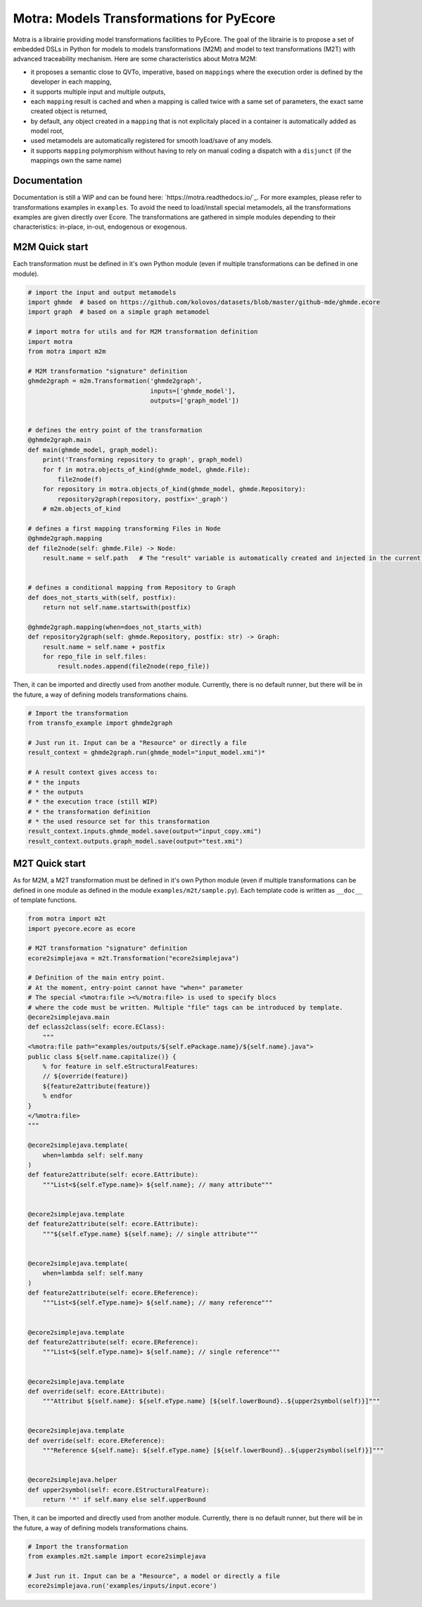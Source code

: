 =========================================
Motra: Models Transformations for PyEcore
=========================================

Motra is a librairie providing model transformations facilities to PyEcore.
The goal of the librairie is to propose a set of embedded DSLs in Python for models to models transformations (M2M) and model to text transformations (M2T) with advanced traceability mechanism.
Here are some characteristics about Motra M2M:

* it proposes a semantic close to QVTo, imperative, based on ``mappings`` where the execution order is defined by the developer in each mapping,
* it supports multiple input and multiple outputs,
* each ``mapping`` result is cached and when a mapping is called twice with a same set of parameters, the exact same created object is returned,
* by default, any object created in a ``mapping`` that is not explicitaly placed in a container is automatically added as model root,
* used metamodels are automatically registered for smooth load/save of any models.
* it supports ``mapping`` polymorphism without having to rely on manual coding a dispatch with a ``disjunct`` (if the mappings own the same name)


Documentation
=============

Documentation is still a WIP and can be found here: `https://motra.readthedocs.io/`_.
For more examples, please refer to transformations examples in ``examples``.
To avoid the need to load/install special metamodels, all the transformations examples are given directly over Ecore.
The transformations are gathered in simple modules depending to their characteristics: in-place, in-out, endogenous or exogenous.


M2M Quick start
===============

Each transformation must be defined in it's own Python module (even if multiple transformations can be defined in one module).

.. code-block:: python

    # import the input and output metamodels
    import ghmde  # based on https://github.com/kolovos/datasets/blob/master/github-mde/ghmde.ecore
    import graph  # based on a simple graph metamodel

    # import motra for utils and for M2M transformation definition
    import motra
    from motra import m2m

    # M2M transformation "signature" definition
    ghmde2graph = m2m.Transformation('ghmde2graph',
                                     inputs=['ghmde_model'],
                                     outputs=['graph_model'])


    # defines the entry point of the transformation
    @ghmde2graph.main
    def main(ghmde_model, graph_model):
        print('Transforming repository to graph', graph_model)
        for f in motra.objects_of_kind(ghmde_model, ghmde.File):
            file2node(f)
        for repository in motra.objects_of_kind(ghmde_model, ghmde.Repository):
            repository2graph(repository, postfix='_graph')
        # m2m.objects_of_kind

    # defines a first mapping transforming Files in Node
    @ghmde2graph.mapping
    def file2node(self: ghmde.File) -> Node:
        result.name = self.path   # The "result" variable is automatically created and injected in the current context


    # defines a conditional mapping from Repository to Graph
    def does_not_starts_with(self, postfix):
        return not self.name.startswith(postfix)

    @ghmde2graph.mapping(when=does_not_starts_with)
    def repository2graph(self: ghmde.Repository, postfix: str) -> Graph:
        result.name = self.name + postfix
        for repo_file in self.files:
            result.nodes.append(file2node(repo_file))


Then, it can be imported and directly used from another module.
Currently, there is no default runner, but there will be in the future, a way of defining models transformations chains.

.. code-block:: python

    # Import the transformation
    from transfo_example import ghmde2graph

    # Just run it. Input can be a "Resource" or directly a file
    result_context = ghmde2graph.run(ghmde_model="input_model.xmi")*

    # A result context gives access to:
    # * the inputs
    # * the outputs
    # * the execution trace (still WIP)
    # * the transformation definition
    # * the used resource set for this transformation
    result_context.inputs.ghmde_model.save(output="input_copy.xmi")
    result_context.outputs.graph_model.save(output="test.xmi")



M2T Quick start
===============

As for M2M, a M2T transformation must be defined in it's own Python module (even if multiple transformations can be defined in one module as defined in the module ``examples/m2t/sample.py``).
Each template code is written as ``__doc__`` of template functions.

.. code-block:: python

    from motra import m2t
    import pyecore.ecore as ecore

    # M2T transformation "signature" definition
    ecore2simplejava = m2t.Transformation("ecore2simplejava")

    # Definition of the main entry point.
    # At the moment, entry-point cannot have "when=" parameter
    # The special <%motra:file ><%/motra:file> is used to specify blocs
    # where the code must be written. Multiple "file" tags can be introduced by template.
    @ecore2simplejava.main
    def eclass2class(self: ecore.EClass):
        """
    <%motra:file path="examples/outputs/${self.ePackage.name}/${self.name}.java">
    public class ${self.name.capitalize()} {
        % for feature in self.eStructuralFeatures:
        // ${override(feature)}
        ${feature2attribute(feature)}
        % endfor
    }
    </%motra:file>
    """

    @ecore2simplejava.template(
        when=lambda self: self.many
    )
    def feature2attribute(self: ecore.EAttribute):
        """List<${self.eType.name}> ${self.name}; // many attribute"""


    @ecore2simplejava.template
    def feature2attribute(self: ecore.EAttribute):
        """${self.eType.name} ${self.name}; // single attribute"""


    @ecore2simplejava.template(
        when=lambda self: self.many
    )
    def feature2attribute(self: ecore.EReference):
        """List<${self.eType.name}> ${self.name}; // many reference"""


    @ecore2simplejava.template
    def feature2attribute(self: ecore.EReference):
        """List<${self.eType.name}> ${self.name}; // single reference"""


    @ecore2simplejava.template
    def override(self: ecore.EAttribute):
        """Attribut ${self.name}: ${self.eType.name} [${self.lowerBound}..${upper2symbol(self)}]"""


    @ecore2simplejava.template
    def override(self: ecore.EReference):
        """Reference ${self.name}: ${self.eType.name} [${self.lowerBound}..${upper2symbol(self)}]"""


    @ecore2simplejava.helper
    def upper2symbol(self: ecore.EStructuralFeature):
        return '*' if self.many else self.upperBound


Then, it can be imported and directly used from another module.
Currently, there is no default runner, but there will be in the future, a way of defining models transformations chains.

.. code-block:: python

    # Import the transformation
    from examples.m2t.sample import ecore2simplejava

    # Just run it. Input can be a "Resource", a model or directly a file
    ecore2simplejava.run('examples/inputs/input.ecore')
